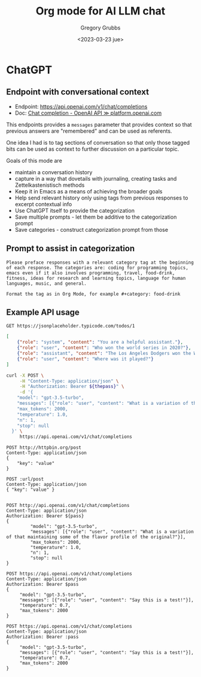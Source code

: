 #+options: ':nil *:t -:t ::t <:t H:3 \n:nil ^:nil arch:headline author:t broken-links:nil
#+options: c:nil creator:nil d:(not "LOGBOOK") date:t e:t email:nil f:t inline:t num:t
#+options: p:nil pri:nil prop:nil stat:t tags:t tasks:t tex:t timestamp:t title:t toc:t
#+options: todo:t |:t
#+title: Org mode for AI LLM chat
#+date: <2023-03-23 jue>
#+author: Gregory Grubbs
#+email: gregory.grubbs@gmail.com
#+language: en
#+select_tags: export
#+exclude_tags: noexport
#+creator: Emacs 30.0.50 (Org mode 9.6)
#+cite_export:


* ChatGPT
  :PROPERTIES:
  :ID:       6f0c74ed-80e4-4034-87b8-b0aa0f40b6e5
  :END:
** Endpoint with conversational context
   + Endpoint: https://api.openai.com/v1/chat/completions
   + Doc: [[https://platform.openai.com/docs/guides/chat][Chat completion - OpenAI API ≫ platform.openai.com]]
   This endpoints provides a =messages= parameter that provides context so that previous
   answers are "remembered" and can be used as referents.

   One idea I had is to tag sections of conversation so that only those tagged bits can
   be used as context to further discussion on a particular topic.

   Goals of this mode are
   + maintain a conversation history
   + capture in a way that dovetails with journaling, creating tasks and
     Zettelkastenistisch methods
   + Keep it in Emacs as a means of achieving the broader goals
   + Help send relevant history only using tags from previous responses to excerpt
     contextual info
   + Use ChatGPT itself to provide the categorization
   + Save multiple prompts - let them be additive to the categorization prompt
   + Save categories - construct categorization prompt from those

** Prompt to assist in categorization
   #+begin_example
     Please preface responses with a relevant category tag at the beginning
     of each response. The categories are: coding for programming topics,
     emacs even if it also involves programming, travel, food-drink,
     fitness, ideas for research and learning topics, language for human
     languages, music, and general.

     Format the tag as in Org Mode, for example #+category: food-drink
   #+end_example

** Example API usage
   #+begin_src http :pretty :wrap src json
     GET https://jsonplaceholder.typicode.com/todos/1
   #+end_src

   #+name: payload
   #+begin_src json
     [
         {"role": "system", "content": "You are a helpful assistant."},
         {"role": "user", "content": "Who won the world series in 2020?"},
         {"role": "assistant", "content": "The Los Angeles Dodgers won the World Series in 2020."},
         {"role": "user", "content": "Where was it played?"}
     ]
   #+end_src

   #+begin_src bash :wrap src json
     curl -X POST \
          -H "Content-Type: application/json" \
          -H "Authorization: Bearer ${thepass}" \
          -d '{
         "model": "gpt-3.5-turbo",
         "messages": [{"role": "user", "content": "What is a variation of that maintaining some of the flavor profile of the original?"}],
         "max_tokens": 2000,
         "temperature": 1.0,
         "n": 1,
         "stop": null
       }' \
          https://api.openai.com/v1/chat/completions
   #+end_src

   #+begin_src http :pretty :wrap src json
     POST http://httpbin.org/post
     Content-Type: application/json
     {
         "key": "value"
     }
   #+end_src

   #+begin_src restclient :var url="https://httpbin.org" :jq .data :wrap src json
     POST :url/post
     Content-Type: application/json
     { "key": "value" }
   #+end_src

   #+begin_src bash :var pass=(getenv "thepass")
   #+end_src

   #+begin_src http :var pass=(getenv "thepass")
     POST http://api.openai.com/v1/chat/completions
     Content-Type: application/json
     Authorization: Bearer ${pass}
     {
              "model": "gpt-3.5-turbo",
              "messages": [{"role": "user", "content": "What is a variation of that maintaining some of the flavor profile of the original?"}],
              "max_tokens": 2000,
              "temperature": 1.0,
              "n": 1,
              "stop": null
     }
   #+end_src

   #+begin_src http :pretty :var pass=(getenv "thepass")
     POST https://api.openai.com/v1/chat/completions
     Content-Type: application/json
     Authorization: Bearer $pass
     {
          "model": "gpt-3.5-turbo",
          "messages": [{"role": "user", "content": "Say this is a test!"}],
          "temperature": 0.7,
          "max_tokens": 2000
     }
   #+end_src

   #+begin_src restclient :var pass=(getenv "thepass")
     POST https://api.openai.com/v1/chat/completions
     Content-Type: application/json
     Authorization: Bearer :pass
     {
          "model": "gpt-3.5-turbo",
          "messages": [{"role": "user", "content": "Say this is a test!"}],
          "temperature": 0.7,
          "max_tokens": 2000
     }
   #+end_src
